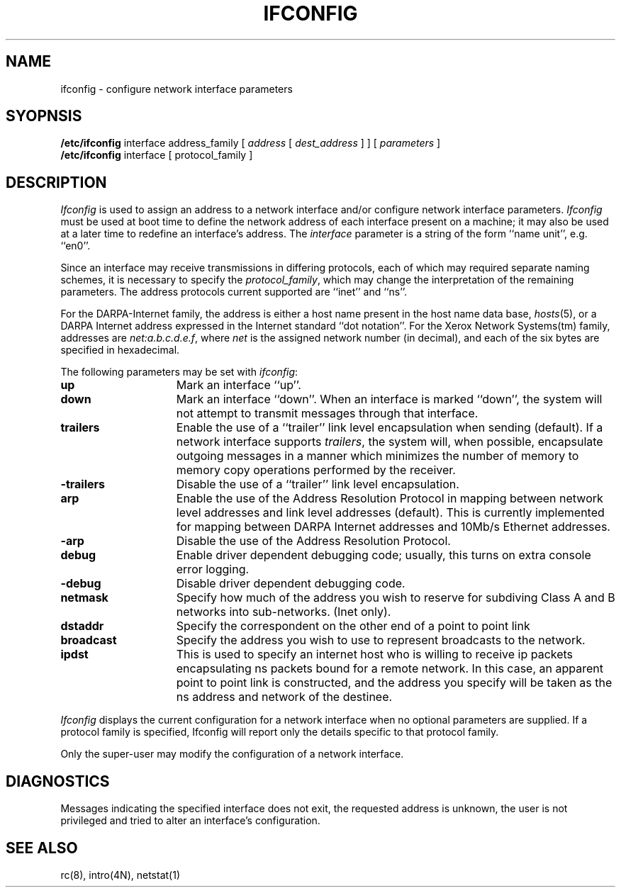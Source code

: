 .\" Copyright (c) 1983 Regents of the University of California.
.\" All rights reserved.  The Berkeley software License Agreement
.\" specifies the terms and conditions for redistribution.
.\"
.\"	@(#)ifconfig.8	6.2 (Berkeley) 9/16/85
.\"
.TH IFCONFIG 8C ""
.UC 5
.SH NAME
ifconfig \- configure network interface parameters
.SH SYOPNSIS
.B /etc/ifconfig
interface address_family
[
.I address
[
.I dest_address
] ] [
.I parameters
]
.br
.B /etc/ifconfig
interface
[
protocol_family
]
.SH DESCRIPTION
.I Ifconfig
is used to assign an address
to a network interface and/or configure
network interface parameters.
.I Ifconfig
must be used at boot time to define the network address
of each interface present on a machine; it may also be used at
a later time to redefine an interface's address.  The
.I interface
parameter is a string of the form ``name unit'', e.g. ``en0''.
.LP
Since an interface may receive transmissions in differing protocols,
each of which may required separate naming schemes, it is necessary
to specify the
.IR protocol_family ,
which may change the interpretation of the remaining parameters.
The address protocols current supported are ``inet'' and ``ns''.
.LP
For the DARPA-Internet family,
the address is either a host name present in the host name data
base, 
.IR hosts (5),
or a DARPA Internet address expressed in the Internet standard
``dot notation''.
For the Xerox Network Systems(tm) family,
addresses are 
.IR net:a.b.c.d.e.f ,
where
.I net
is the assigned network number (in decimal),
and each of the six bytes are specified in hexadecimal.
.PP
The following parameters may be set with 
.IR ifconfig :
.TP 15
.B up
Mark an interface ``up''. 
.TP 15
.B down
Mark an interface ``down''.  When an interface is
marked ``down'', the system will not attempt to
transmit messages through that interface. 
.TP 15
.B trailers
Enable the use of a ``trailer'' link level encapsulation when
sending (default).
If a network interface supports
.IR trailers ,
the system will, when possible, encapsulate outgoing
messages in a manner which minimizes the number of
memory to memory copy operations performed by the receiver.
.TP 15
.B \-trailers
Disable the use of a ``trailer'' link level encapsulation.
.TP 15
.B arp
Enable the use of the Address Resolution Protocol in mapping
between network level addresses and link level addresses (default). 
This is currently implemented for mapping between DARPA Internet
addresses and 10Mb/s Ethernet addresses.
.TP 15
.B \-arp
Disable the use of the Address Resolution Protocol.
.TP 15
.B debug
Enable driver dependent debugging code; usually, this turns on
extra console error logging.
.TP 15
.B \-debug
Disable driver dependent debugging code.
.TP 15
.B netmask
Specify how much of the address you wish to reserve for subdiving
Class A and B networks into sub-networks.
(Inet only).
.TP 15
.B dstaddr
Specify the correspondent on the other end of a point to point link
.TP 15
.B broadcast
Specify the address you wish to use to represent broadcasts to the
network.
.TP 15
.B ipdst
This is used to specify an internet host who is willing to receive
ip packets encapsulating ns packets bound for a remote network.
In this case, an apparent point to point link is constructed, and
the address you specify will be taken as the ns address and network
of the destinee.
.PP
.I Ifconfig
displays the current configuration for a network interface
when no optional parameters are supplied.
If a protocol family is specified,
Ifconfig will report only the details specific to that protocol family.
.PP
Only the super-user may modify the configuration of a network interface.
.SH DIAGNOSTICS
Messages indicating the specified interface does not exit, the
requested address is unknown, the user is not privileged and
tried to alter an interface's configuration.
.SH "SEE ALSO"
rc(8), intro(4N), netstat(1)
